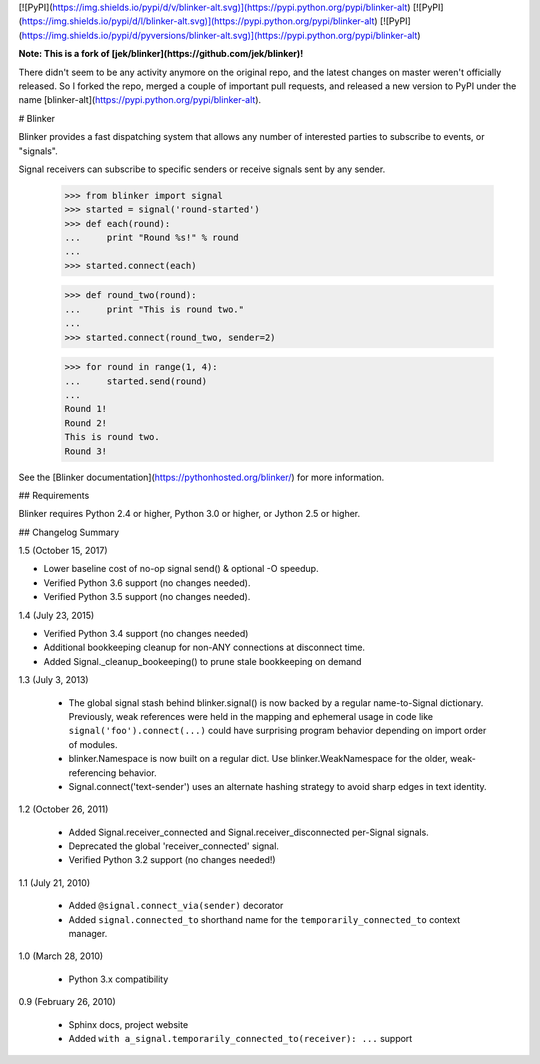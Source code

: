 [![PyPI](https://img.shields.io/pypi/d/v/blinker-alt.svg)](https://pypi.python.org/pypi/blinker-alt)
[![PyPI](https://img.shields.io/pypi/d/l/blinker-alt.svg)](https://pypi.python.org/pypi/blinker-alt)
[![PyPI](https://img.shields.io/pypi/d/pyversions/blinker-alt.svg)](https://pypi.python.org/pypi/blinker-alt)

**Note: This is a fork of [jek/blinker](https://github.com/jek/blinker)!**

There didn't seem to be any activity anymore on the original repo, and the latest changes on 
master weren't officially released. So I forked the repo, merged a couple of important pull 
requests, and released a new version to PyPI under the name 
[blinker-alt](https://pypi.python.org/pypi/blinker-alt).

# Blinker

Blinker provides a fast dispatching system that allows any number of
interested parties to subscribe to events, or "signals".

Signal receivers can subscribe to specific senders or receive signals
sent by any sender.

    >>> from blinker import signal
    >>> started = signal('round-started')
    >>> def each(round):
    ...     print "Round %s!" % round
    ...
    >>> started.connect(each)

    >>> def round_two(round):
    ...     print "This is round two."
    ...
    >>> started.connect(round_two, sender=2)

    >>> for round in range(1, 4):
    ...     started.send(round)
    ...
    Round 1!
    Round 2!
    This is round two.
    Round 3!

See the [Blinker documentation](https://pythonhosted.org/blinker/) for more information.

## Requirements

Blinker requires Python 2.4 or higher, Python 3.0 or higher, or Jython 2.5 or higher.

## Changelog Summary

1.5 (October 15, 2017)

- Lower baseline cost of no-op signal send() & optional -O speedup.
- Verified Python 3.6 support (no changes needed).
- Verified Python 3.5 support (no changes needed).

1.4 (July 23, 2015)

- Verified Python 3.4 support (no changes needed)
- Additional bookkeeping cleanup for non-ANY connections at disconnect
  time.
- Added Signal._cleanup_bookeeping() to prune stale bookkeeping on
  demand

1.3 (July 3, 2013)

 - The global signal stash behind blinker.signal() is now backed by a
   regular name-to-Signal dictionary. Previously, weak references were
   held in the mapping and ephemeral usage in code like
   ``signal('foo').connect(...)`` could have surprising program behavior
   depending on import order of modules.
 - blinker.Namespace is now built on a regular dict. Use
   blinker.WeakNamespace for the older, weak-referencing behavior.
 - Signal.connect('text-sender') uses an alternate hashing strategy to
   avoid sharp edges in text identity.

1.2 (October 26, 2011)

 - Added Signal.receiver_connected and Signal.receiver_disconnected
   per-Signal signals.
 - Deprecated the global 'receiver_connected' signal.
 - Verified Python 3.2 support (no changes needed!)

1.1 (July 21, 2010)

 - Added ``@signal.connect_via(sender)`` decorator
 - Added ``signal.connected_to`` shorthand name for the
   ``temporarily_connected_to`` context manager.

1.0 (March 28, 2010)

 - Python 3.x compatibility

0.9 (February 26, 2010)

 - Sphinx docs, project website
 - Added ``with a_signal.temporarily_connected_to(receiver): ...`` support


